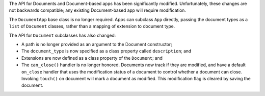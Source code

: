 The API for Documents and Document-based apps has been significantly modified. Unfortunately, these changes are not backwards compatible; any existing Document-based app will require modification.

The ``DocumentApp`` base class is no longer required. Apps can subclass ``App`` directly, passing the document types as a ``list`` of ``Document`` classes, rather than a mapping of extension to document type.

The API for ``Document`` subclasses has also changed:

* A path is no longer provided as an argument to the Document constructor;

* The ``document_type`` is now specified as a class property called ``description``; and

* Extensions are now defined as a class property of the ``Document``; and

* The ``can_close()`` handler is no longer honored. Documents now track if they are modified, and have a default ``on_close`` handler that uses the modification status of a document to control whether a document can close. Invoking ``touch()`` on document will mark a document as modified. This modification flag is cleared by saving the document.
